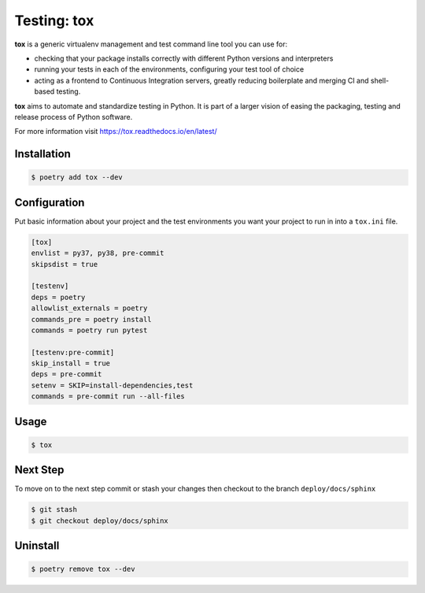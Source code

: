 ============
Testing: tox
============

**tox** is a generic virtualenv management and test command line tool you can use for:

* checking that your package installs correctly with different Python versions and
  interpreters
* running your tests in each of the environments, configuring your test tool of choice
* acting as a frontend to Continuous Integration servers, greatly reducing boilerplate
  and merging CI and shell-based testing.

**tox** aims to automate and standardize testing in Python. It is part of a larger
vision of easing the packaging, testing and release process of Python software.

For more information visit https://tox.readthedocs.io/en/latest/

Installation
------------

.. code-block:: console

    $ poetry add tox --dev

Configuration
-------------

Put basic information about your project and the test environments you want your project
to run in into a ``tox.ini`` file.

.. code-block:: ini

    [tox]
    envlist = py37, py38, pre-commit
    skipsdist = true

    [testenv]
    deps = poetry
    allowlist_externals = poetry
    commands_pre = poetry install
    commands = poetry run pytest

    [testenv:pre-commit]
    skip_install = true
    deps = pre-commit
    setenv = SKIP=install-dependencies,test
    commands = pre-commit run --all-files

Usage
-----

.. code-block:: console

    $ tox

.. image:: ../docs/_static/tox/img/tox.png
   :alt: Tox

Next Step
---------

To move on to the next step commit or stash your changes then checkout to the branch
``deploy/docs/sphinx``

.. code-block:: console

    $ git stash
    $ git checkout deploy/docs/sphinx

Uninstall
---------

.. code-block:: console

    $ poetry remove tox --dev
